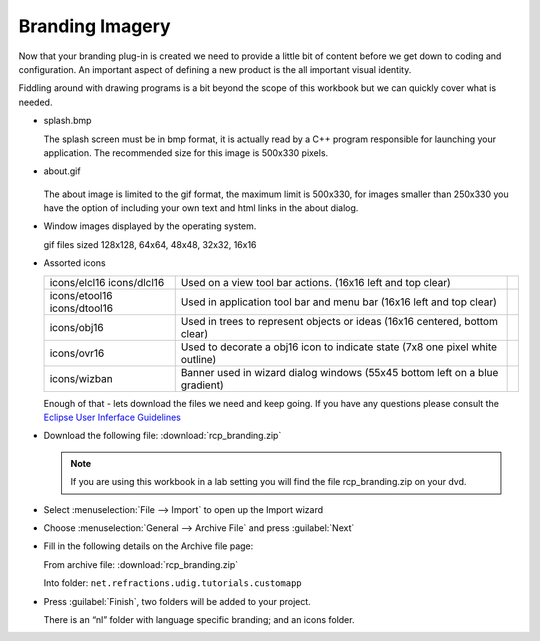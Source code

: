 Branding Imagery
================

Now that your branding plug-in is created we need to provide a little bit of content before we get down to coding and configuration. An important aspect of defining a new product is the all important visual identity.

Fiddling around with drawing programs is a bit beyond the scope of this workbook but we can quickly cover what is needed.

* splash.bmp

  .. image:: images/BrandingImagery_splash.png
       :width: 9.26cm
       :height: 5.93cm

  The splash screen must be in bmp format, it is actually read by a C++ program responsible for 
  launching your application. The recommended size for this image is 500x330 pixels.


* about.gif

   .. image:: images/BrandingImagery_about.png
       :width: 1.981cm
       :height: 2.96cm

  The about image is limited to the gif format, the maximum limit is 500x330, for images smaller 
  than 250x330 you have the option of including your own text and html links in the about dialog.


* Window images displayed by the operating system.


  |gif128x128| |gif64x64| |gif48x48| |gif32x32| |gif16x16|

  gif files sized 128x128, 64x64, 48x48, 32x32, 16x16


* Assorted icons


  +---------------+-------------------------------------------------+--+
  | icons/elcl16  | Used on a view tool bar actions.                |  |
  | icons/dlcl16  | (16x16 left and top clear)                      |  |
  |               |                                                 |  |
  +---------------+-------------------------------------------------+--+
  | icons/etool16 | Used in application tool bar and menu bar       |  |
  | icons/dtool16 | (16x16 left and top clear)                      |  |
  |               |                                                 |  |
  +---------------+-------------------------------------------------+--+
  | icons/obj16   | Used in trees to represent objects or ideas     |  |
  |               | (16x16 centered, bottom clear)                  |  |
  |               |                                                 |  |
  +---------------+-------------------------------------------------+--+
  | icons/ovr16   | Used to decorate a obj16 icon to indicate state |  |
  |               | (7x8 one pixel white outline)                   |  |
  |               |                                                 |  |
  +---------------+-------------------------------------------------+--+
  | icons/wizban  | Banner used in wizard dialog windows            |  |
  |               | (55x45 bottom left on a blue gradient)          |  |
  |               |                                                 |  |
  +---------------+-------------------------------------------------+--+

  Enough of that - lets download the files we need and keep going. If you have any questions please consult the `Eclipse User Inferface Guidelines <http://www.eclipse.org/articles/Article-UI-Guidelines/Index.html>`_


* Download the following file: :download:`rcp_branding.zip`

  .. note::
     If you are using this workbook in a lab setting you will find the file rcp_branding.zip on your dvd.


* Select :menuselection:`File --> Import` to open up the Import wizard

* Choose :menuselection:`General --> Archive File` and press :guilabel:`Next`

  |100000000000021F000001C065E7981C_png|

* Fill in the following details on the Archive file page:

  From archive file: :download:`rcp_branding.zip`

  Into folder: ``net.refractions.udig.tutorials.customapp``

  |100000000000021F000002267C4B4FA7_png|


* Press :guilabel:`Finish`, two folders will be added to your project. 

  There is an “nl” folder with language specific branding; and an icons folder.


.. |100000000000021F000001C065E7981C_png| image:: images/100000000000021F000001C065E7981C.png
    :width: 8.62cm
    :height: 7.11cm


.. |100000000000021F000002267C4B4FA7_png| image:: images/100000000000021F000002267C4B4FA7.png
    :width: 8.62cm
    :height: 8.729cm

.. |gif128x128| image:: images/BrandingImagery_gif_128x128.png
    :width: 3.388cm
    :height: 3.388cm

.. |gif64x64| image:: images/BrandingImagery_gif_64x64.png
    :width: 1.693cm
    :height: 1.693cm

.. |gif48x48| image:: images/BrandingImagery_gif_48x48.png
    :width: 1.272cm
    :height: 1.272cm

.. |gif32x32| image:: images/BrandingImagery_gif_32x32.png
    :width: 0.848cm
    :height: 0.848cm

.. |gif16x16| image:: images/BrandingImagery_gif_16x16.png
    :width: 0.452cm
    :height: 0.452cm

